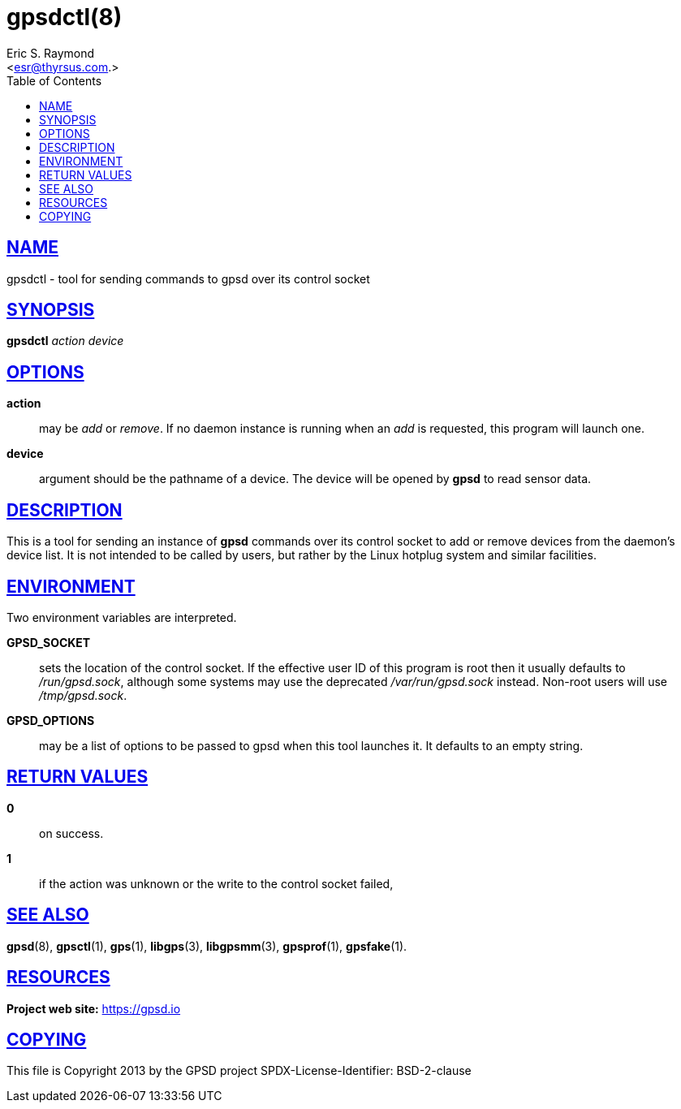 = gpsdctl(8)
:author: Eric S. Raymond
:date: 19 January 2021
:email: <esr@thyrsus.com.>
:keywords: gps, gpsdctl
:manmanual: GPSD Documentation
:mansource: The GPSD Project
:robots: index,follow
:sectlinks:
:toc: left
:type: manpage
:webfonts!:

== NAME

gpsdctl - tool for sending commands to gpsd over its control socket

== SYNOPSIS

*gpsdctl* _action_ _device_

== OPTIONS

*action*:: may be _add_ or _remove_. If no daemon instance
is running when an _add_ is requested, this program will launch one.

*device*:: argument should be the pathname of a device. The device
will be opened by *gpsd* to read sensor data.

== DESCRIPTION

This is a tool for sending an instance of *gpsd* commands over its control
socket to add or remove devices from the daemon's device list. It is not
intended to be called by users, but rather by the Linux hotplug system
and similar facilities.

== ENVIRONMENT

Two environment variables are interpreted.

*GPSD_SOCKET*:: sets the location of the control socket. If the effective
user ID of this program is root then it usually defaults to
_/run/gpsd.sock_, although some systems may use the deprecated
_/var/run/gpsd.sock_ instead. Non-root users will use _/tmp/gpsd.sock_.

*GPSD_OPTIONS*:: may be a list of options to be passed to gpsd when this
tool launches it. It defaults to an empty string.

== RETURN VALUES

*0*:: on success.
*1*:: if the action was unknown or the write to the control socket failed,

== SEE ALSO

*gpsd*(8), *gpsctl*(1), *gps*(1), *libgps*(3), *libgpsmm*(3), *gpsprof*(1),
*gpsfake*(1).

== RESOURCES

*Project web site:* https://gpsd.io

== COPYING

This file is Copyright 2013 by the GPSD project
SPDX-License-Identifier: BSD-2-clause
